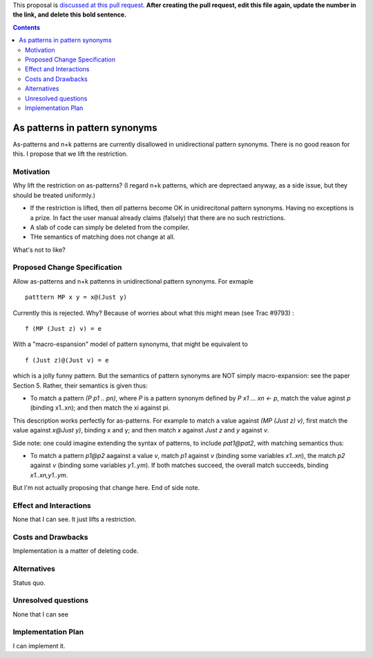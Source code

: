 .. proposal-number:: Leave blank. This will be filled in when the proposal is
                     accepted.

.. trac-ticket:: Leave blank. This will eventually be filled with the Trac
                 ticket number which will track the progress of the
                 implementation of the feature.

.. implemented:: Leave blank. This will be filled in with the first GHC version which
                 implements the described feature.

.. highlight:: haskell

This proposal is `discussed at this pull request <https://github.com/ghc-proposals/ghc-proposals/pull/0>`_. **After creating the pull request, edit this file again, update the number in the link, and delete this bold sentence.**

.. contents::

As patterns in pattern synonyms
==============

As-patterns and n+k patterns are currently disallowed in unidirectional pattern synonyms.  There is no good reason for this.
I propose that we lift the restriction.

Motivation
------------
Why lift the restriction on as-patterns?  (I regard n+k patterns, which are deprectaed anyway, as a side issue, but they should be treated
uniformly.)

* If the restriction is lifted, then *all* patterns become OK in unidirecitonal pattern synonyms. 
  Having no exceptions is a prize.  In fact the user manual already claims (falsely) that there are no such restrictions.

* A slab of code can simply be deleted from the compiler.

* THe semantics of matching does not change at all.

What's not to like?

Proposed Change Specification
-----------------------------
Allow as-patterns and n+k pattenns in unidirectional pattern synonyms.  For exmaple

::

 patttern MP x y = x@(Just y)

::

Currently this is rejected.  Why?  Because of worries about what this might mean (see Trac #9793) :

::

 f (MP (Just z) v) = e
 
::

With a "macro-espansion" model of pattern synonyms, that might be equivalent to

::

  f (Just z)@(Just v) = e
  
::

which is a jolly funny pattern.  But the semantics of pattern synonyms are NOT simply macro-expansion: see the paper Section 5.
Rather, their semantics is given thus:

* To match a pattern `(P p1 .. pn)`, where `P` is a pattern synonym defined by `P x1 ... xn <- p`, 
  match the value aginst `p` (binding x1..xn); and then match the xi against pi.
  
This description works perfectly for as-patterns. For example to match a value against `(MP (Just z) v)`,
first match the value against `x@Just y)`, binding x and y; and then match `x` against `Just z` and `y` against `v`.

Side note: one could imagine extending the syntax of patterns, to include `pat1@pat2`, with matching semantics thus:

* To match a pattern `p1@p2` aagainst a value `v`, match `p1` against `v` (binding some variables `x1..xn`), the match `p2` against `v` (binding some variables `y1..ym`).  If both matches succeed, the overall match succeeds, binding `x1..xn,y1..ym`.

But I'm not actually proposing that change here.  End of side note.




Effect and Interactions
-----------------------
None that I can see.  It just lifts a restriction. 


Costs and Drawbacks
-------------------
Implementation is a matter of deleting code.

Alternatives
------------
Status quo.

Unresolved questions
--------------------
None that I can see

Implementation Plan
-------------------
I can implement it.
